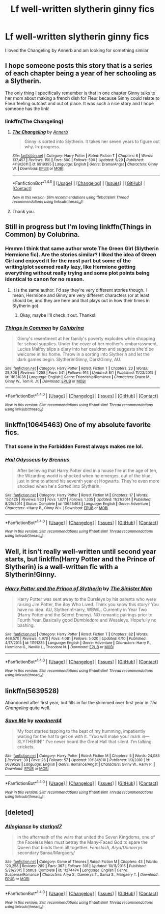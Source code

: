 #+TITLE: Lf well-written slytherin ginny fics

* Lf well-written slytherin ginny fics
:PROPERTIES:
:Author: skp777
:Score: 7
:DateUnix: 1470178498.0
:DateShort: 2016-Aug-03
:FlairText: Request
:END:
I loved the Changeling by Annerb and am looking for something similar


** I hope someone posts this story that is a series of each chapter being a year of her schooling as a Slytherin.

The only thing I specifically remember is that in one chapter Ginny talks to her mom about making a french dish for Fleur because Ginny could relate to Fleur feeling outcast and out of place. It was such a nice story and I hope someone has the link!
:PROPERTIES:
:Author: wolme
:Score: 4
:DateUnix: 1470186374.0
:DateShort: 2016-Aug-03
:END:

*** linkffn(The Changeling)
:PROPERTIES:
:Author: whatalameusername
:Score: 3
:DateUnix: 1470188884.0
:DateShort: 2016-Aug-03
:END:

**** [[http://www.fanfiction.net/s/6919395/1/][*/The Changeling/*]] by [[https://www.fanfiction.net/u/763509/Annerb][/Annerb/]]

#+begin_quote
  Ginny is sorted into Slytherin. It takes her seven years to figure out why. In-progress.
#+end_quote

^{/Site/: [[http://www.fanfiction.net/][fanfiction.net]] *|* /Category/: Harry Potter *|* /Rated/: Fiction T *|* /Chapters/: 6 *|* /Words/: 137,457 *|* /Reviews/: 150 *|* /Favs/: 500 *|* /Follows/: 590 *|* /Updated/: 5/29 *|* /Published/: 4/19/2011 *|* /id/: 6919395 *|* /Language/: English *|* /Genre/: Drama/Angst *|* /Characters/: Ginny W. *|* /Download/: [[http://www.ff2ebook.com/old/ffn-bot/index.php?id=6919395&source=ff&filetype=epub][EPUB]] or [[http://www.ff2ebook.com/old/ffn-bot/index.php?id=6919395&source=ff&filetype=mobi][MOBI]]}

--------------

*FanfictionBot*^{1.4.0} *|* [[[https://github.com/tusing/reddit-ffn-bot/wiki/Usage][Usage]]] | [[[https://github.com/tusing/reddit-ffn-bot/wiki/Changelog][Changelog]]] | [[[https://github.com/tusing/reddit-ffn-bot/issues/][Issues]]] | [[[https://github.com/tusing/reddit-ffn-bot/][GitHub]]] | [[[https://www.reddit.com/message/compose?to=tusing][Contact]]]

^{/New in this version: Slim recommendations using/ ffnbot!slim! /Thread recommendations using/ linksub(thread_id)!}
:PROPERTIES:
:Author: FanfictionBot
:Score: 2
:DateUnix: 1470188901.0
:DateShort: 2016-Aug-03
:END:


**** Thank you.
:PROPERTIES:
:Author: wolme
:Score: 1
:DateUnix: 1470191448.0
:DateShort: 2016-Aug-03
:END:


** Still in progress but I'm loving linkffn(Things in Common) by Colubrina.
:PROPERTIES:
:Author: raseyasriem
:Score: 3
:DateUnix: 1470181856.0
:DateShort: 2016-Aug-03
:END:

*** Hmmm I think that same author wrote The Green Girl (Slytherin Hermione fic). Are the stories similar? I liked the idea of Green Girl and enjoyed it for the most part but some of the writing/plot seemed really lazy, like Hermione getting everything without really trying and some plot points being identical to canon for no reason.
:PROPERTIES:
:Author: orangedarkchocolate
:Score: 3
:DateUnix: 1470238674.0
:DateShort: 2016-Aug-03
:END:

**** It is the same author. I'd say they're very different stories though. I mean, Hermione and Ginny are very different characters (or at least should be, and they are here and that plays out in how their times in Slytherin go).
:PROPERTIES:
:Author: raseyasriem
:Score: 2
:DateUnix: 1470266161.0
:DateShort: 2016-Aug-04
:END:

***** Okay, maybe I'll check it out. Thanks!
:PROPERTIES:
:Author: orangedarkchocolate
:Score: 1
:DateUnix: 1470311663.0
:DateShort: 2016-Aug-04
:END:


*** [[http://www.fanfiction.net/s/11631038/1/][*/Things in Common/*]] by [[https://www.fanfiction.net/u/4314892/Colubrina][/Colubrina/]]

#+begin_quote
  Ginny's resentment at her family's poverty explodes while shopping for school supplies. Under the cover of her mother's embarrassment, Lucius Malfoy slips a diary into her cauldron and suggests she'd be welcome in his home. Throw in a sorting into Slytherin and let the dark games begin. Slytherin!Ginny, Dark!Ginny, AU.
#+end_quote

^{/Site/: [[http://www.fanfiction.net/][fanfiction.net]] *|* /Category/: Harry Potter *|* /Rated/: Fiction T *|* /Chapters/: 23 *|* /Words/: 25,306 *|* /Reviews/: 1,258 *|* /Favs/: 541 *|* /Follows/: 914 *|* /Updated/: 8/1 *|* /Published/: 11/23/2015 *|* /id/: 11631038 *|* /Language/: English *|* /Genre/: Friendship/Romance *|* /Characters/: Draco M., Ginny W., Tom R. Jr. *|* /Download/: [[http://www.ff2ebook.com/old/ffn-bot/index.php?id=11631038&source=ff&filetype=epub][EPUB]] or [[http://www.ff2ebook.com/old/ffn-bot/index.php?id=11631038&source=ff&filetype=mobi][MOBI]]}

--------------

*FanfictionBot*^{1.4.0} *|* [[[https://github.com/tusing/reddit-ffn-bot/wiki/Usage][Usage]]] | [[[https://github.com/tusing/reddit-ffn-bot/wiki/Changelog][Changelog]]] | [[[https://github.com/tusing/reddit-ffn-bot/issues/][Issues]]] | [[[https://github.com/tusing/reddit-ffn-bot/][GitHub]]] | [[[https://www.reddit.com/message/compose?to=tusing][Contact]]]

^{/New in this version: Slim recommendations using/ ffnbot!slim! /Thread recommendations using/ linksub(thread_id)!}
:PROPERTIES:
:Author: FanfictionBot
:Score: 1
:DateUnix: 1470181874.0
:DateShort: 2016-Aug-03
:END:


** linkffn(10645463) One of my absolute favorite fics.
:PROPERTIES:
:Author: TheOneNate
:Score: 2
:DateUnix: 1470182165.0
:DateShort: 2016-Aug-03
:END:

*** That scene in the Forbidden Forest always makes me lol.
:PROPERTIES:
:Author: yarglethatblargle
:Score: 2
:DateUnix: 1470195578.0
:DateShort: 2016-Aug-03
:END:


*** [[http://www.fanfiction.net/s/10645463/1/][*/Hail Odysseus/*]] by [[https://www.fanfiction.net/u/4577618/Brennus][/Brennus/]]

#+begin_quote
  After believing that Harry Potter died in a house fire at the age of ten, the Wizarding world is shocked when he emerges, out of the blue, just in time to attend his seventh year at Hogwarts. They're even more shocked when he's Sorted into Slytherin.
#+end_quote

^{/Site/: [[http://www.fanfiction.net/][fanfiction.net]] *|* /Category/: Harry Potter *|* /Rated/: Fiction M *|* /Chapters/: 17 *|* /Words/: 157,425 *|* /Reviews/: 933 *|* /Favs/: 1,877 *|* /Follows/: 1,335 *|* /Updated/: 11/21/2014 *|* /Published/: 8/25/2014 *|* /Status/: Complete *|* /id/: 10645463 *|* /Language/: English *|* /Genre/: Adventure *|* /Characters/: <Harry P., Ginny W.> *|* /Download/: [[http://www.ff2ebook.com/old/ffn-bot/index.php?id=10645463&source=ff&filetype=epub][EPUB]] or [[http://www.ff2ebook.com/old/ffn-bot/index.php?id=10645463&source=ff&filetype=mobi][MOBI]]}

--------------

*FanfictionBot*^{1.4.0} *|* [[[https://github.com/tusing/reddit-ffn-bot/wiki/Usage][Usage]]] | [[[https://github.com/tusing/reddit-ffn-bot/wiki/Changelog][Changelog]]] | [[[https://github.com/tusing/reddit-ffn-bot/issues/][Issues]]] | [[[https://github.com/tusing/reddit-ffn-bot/][GitHub]]] | [[[https://www.reddit.com/message/compose?to=tusing][Contact]]]

^{/New in this version: Slim recommendations using/ ffnbot!slim! /Thread recommendations using/ linksub(thread_id)!}
:PROPERTIES:
:Author: FanfictionBot
:Score: 1
:DateUnix: 1470182190.0
:DateShort: 2016-Aug-03
:END:


** Well, it isn't really well-written until second year starts, but linkffn(Harry Potter and the Prince of Slytherin) is a well-written fic with a Slytherin!Ginny.
:PROPERTIES:
:Author: yarglethatblargle
:Score: 1
:DateUnix: 1470195626.0
:DateShort: 2016-Aug-03
:END:

*** [[http://www.fanfiction.net/s/11191235/1/][*/Harry Potter and the Prince of Slytherin/*]] by [[https://www.fanfiction.net/u/4788805/The-Sinister-Man][/The Sinister Man/]]

#+begin_quote
  Harry Potter was sent away to the Dursleys by his parents who were raising Jim Potter, the Boy Who Lived. Think you know this story? You have no idea. AU, Slytherin!Harry, WBWL. Currently in Year Two (Harry Potter and the Secret Enemy). NO romantic pairings prior to Fourth Year. Basically good Dumbledore and Weasleys. Hopefully no bashing.
#+end_quote

^{/Site/: [[http://www.fanfiction.net/][fanfiction.net]] *|* /Category/: Harry Potter *|* /Rated/: Fiction T *|* /Chapters/: 82 *|* /Words/: 468,570 *|* /Reviews/: 4,970 *|* /Favs/: 4,081 *|* /Follows/: 5,020 *|* /Updated/: 6/10 *|* /Published/: 4/17/2015 *|* /id/: 11191235 *|* /Language/: English *|* /Genre/: Adventure *|* /Characters/: Harry P., Hermione G., Neville L., Theodore N. *|* /Download/: [[http://www.ff2ebook.com/old/ffn-bot/index.php?id=11191235&source=ff&filetype=epub][EPUB]] or [[http://www.ff2ebook.com/old/ffn-bot/index.php?id=11191235&source=ff&filetype=mobi][MOBI]]}

--------------

*FanfictionBot*^{1.4.0} *|* [[[https://github.com/tusing/reddit-ffn-bot/wiki/Usage][Usage]]] | [[[https://github.com/tusing/reddit-ffn-bot/wiki/Changelog][Changelog]]] | [[[https://github.com/tusing/reddit-ffn-bot/issues/][Issues]]] | [[[https://github.com/tusing/reddit-ffn-bot/][GitHub]]] | [[[https://www.reddit.com/message/compose?to=tusing][Contact]]]

^{/New in this version: Slim recommendations using/ ffnbot!slim! /Thread recommendations using/ linksub(thread_id)!}
:PROPERTIES:
:Author: FanfictionBot
:Score: 0
:DateUnix: 1470195636.0
:DateShort: 2016-Aug-03
:END:


** linkffn(5639528)

Abandoned after first year, but fills in for the skimmed over first year in /The Changeling/ quite well.
:PROPERTIES:
:Author: PsychoGeek
:Score: 1
:DateUnix: 1470211743.0
:DateShort: 2016-Aug-03
:END:

*** [[http://www.fanfiction.net/s/5639528/1/][*/Save Me/*]] by [[https://www.fanfiction.net/u/914967/wordnerd4][/wordnerd4/]]

#+begin_quote
  My foot started tapping to the beat of my humming, impatiently waiting for the hat to get on with it. "You will make your mark in---SLYTHERIN!" I've never heard the Great Hall that silent. I'm talking crickets.
#+end_quote

^{/Site/: [[http://www.fanfiction.net/][fanfiction.net]] *|* /Category/: Harry Potter *|* /Rated/: Fiction M *|* /Chapters/: 5 *|* /Words/: 24,085 *|* /Reviews/: 39 *|* /Favs/: 26 *|* /Follows/: 57 *|* /Updated/: 10/18/2010 *|* /Published/: 1/3/2010 *|* /id/: 5639528 *|* /Language/: English *|* /Genre/: Romance/Angst *|* /Characters/: Ginny W., Harry P. *|* /Download/: [[http://www.ff2ebook.com/old/ffn-bot/index.php?id=5639528&source=ff&filetype=epub][EPUB]] or [[http://www.ff2ebook.com/old/ffn-bot/index.php?id=5639528&source=ff&filetype=mobi][MOBI]]}

--------------

*FanfictionBot*^{1.4.0} *|* [[[https://github.com/tusing/reddit-ffn-bot/wiki/Usage][Usage]]] | [[[https://github.com/tusing/reddit-ffn-bot/wiki/Changelog][Changelog]]] | [[[https://github.com/tusing/reddit-ffn-bot/issues/][Issues]]] | [[[https://github.com/tusing/reddit-ffn-bot/][GitHub]]] | [[[https://www.reddit.com/message/compose?to=tusing][Contact]]]

^{/New in this version: Slim recommendations using/ ffnbot!slim! /Thread recommendations using/ linksub(thread_id)!}
:PROPERTIES:
:Author: FanfictionBot
:Score: 1
:DateUnix: 1470211767.0
:DateShort: 2016-Aug-03
:END:


** [deleted]
:PROPERTIES:
:Score: 1
:DateUnix: 1470201243.0
:DateShort: 2016-Aug-03
:END:

*** [[http://www.fanfiction.net/s/11274474/1/][*/Allegiance/*]] by [[https://www.fanfiction.net/u/6801332/starkyd7][/starkyd7/]]

#+begin_quote
  In the aftermath of the wars that united the Seven Kingdoms, one of the Faceless Men must betray the Many-Faced God to spare the Queen that binds them all together. /Femslash, Arya/Danaerys/ secondary Sansa/Margaery/
#+end_quote

^{/Site/: [[http://www.fanfiction.net/][fanfiction.net]] *|* /Category/: Game of Thrones *|* /Rated/: Fiction M *|* /Chapters/: 43 *|* /Words/: 120,258 *|* /Reviews/: 289 *|* /Favs/: 367 *|* /Follows/: 301 *|* /Updated/: 10/11/2015 *|* /Published/: 5/26/2015 *|* /Status/: Complete *|* /id/: 11274474 *|* /Language/: English *|* /Genre/: Suspense/Romance *|* /Characters/: Arya S., Daenerys T., Sansa S., Margaery T. *|* /Download/: [[http://www.ff2ebook.com/old/ffn-bot/index.php?id=11274474&source=ff&filetype=epub][EPUB]] or [[http://www.ff2ebook.com/old/ffn-bot/index.php?id=11274474&source=ff&filetype=mobi][MOBI]]}

--------------

*FanfictionBot*^{1.4.0} *|* [[[https://github.com/tusing/reddit-ffn-bot/wiki/Usage][Usage]]] | [[[https://github.com/tusing/reddit-ffn-bot/wiki/Changelog][Changelog]]] | [[[https://github.com/tusing/reddit-ffn-bot/issues/][Issues]]] | [[[https://github.com/tusing/reddit-ffn-bot/][GitHub]]] | [[[https://www.reddit.com/message/compose?to=tusing][Contact]]]

^{/New in this version: Slim recommendations using/ ffnbot!slim! /Thread recommendations using/ linksub(thread_id)!}
:PROPERTIES:
:Author: FanfictionBot
:Score: 1
:DateUnix: 1470201281.0
:DateShort: 2016-Aug-03
:END:
